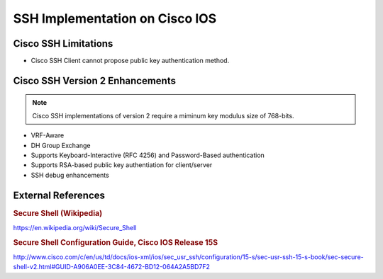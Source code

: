 ###############################
SSH Implementation on Cisco IOS
###############################


Cisco SSH Limitations
===========

* Cisco SSH Client cannot propose public key authentication method.

Cisco SSH Version 2 Enhancements
================================

.. note:: Cisco SSH implementations of version 2 require a miminum key modulus
          size of 768-bits.

* VRF-Aware
* DH Group Exchange
* Supports Keyboard-Interactive (RFC 4256) and Password-Based authentication
* Supports RSA-based public key authentiation for client/server
* SSH debug enhancements

External References
==================

.. rubric:: Secure Shell (Wikipedia)

https://en.wikipedia.org/wiki/Secure_Shell

.. rubric:: Secure Shell Configuration Guide, Cisco IOS Release 15S

http://www.cisco.com/c/en/us/td/docs/ios-xml/ios/sec_usr_ssh/configuration/15-s/sec-usr-ssh-15-s-book/sec-secure-shell-v2.html#GUID-A906A0EE-3C84-4672-BD12-064A2A5BD7F2

